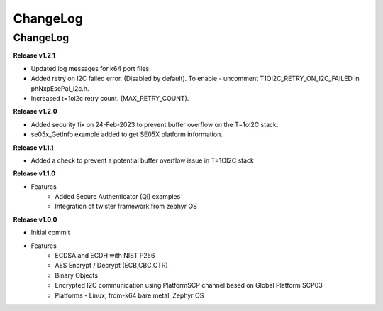 .. _change-log:

ChangeLog
=========

ChangeLog
---------

**Release v1.2.1**

- Updated log messages for k64 port files
- Added retry on I2C failed error. (Disabled by default). To enable - uncomment T1OI2C_RETRY_ON_I2C_FAILED in phNxpEsePal_i2c.h.
- Increased t=1oi2c retry count. (MAX_RETRY_COUNT).

**Release v1.2.0**

- Added security fix on 24-Feb-2023 to prevent buffer overflow on the T=1oI2C stack.
- se05x_GetInfo example added to get SE05X platform information.

**Release v1.1.1**

- Added a check to prevent a potential buffer overflow issue in T=1OI2C stack

**Release v1.1.0**

- Features
	- Added Secure Authenticator (Qi) examples
	- Integration of twister framework from zephyr OS

**Release v1.0.0**

- Initial commit
- Features
	- ECDSA and ECDH with NIST P256
	- AES Encrypt / Decrypt (ECB,CBC,CTR)
	- Binary Objects
	- Encrypted I2C communication using PlatformSCP channel based on Global Platform SCP03
	- Platforms - Linux, frdm-k64 bare metal, Zephyr OS
